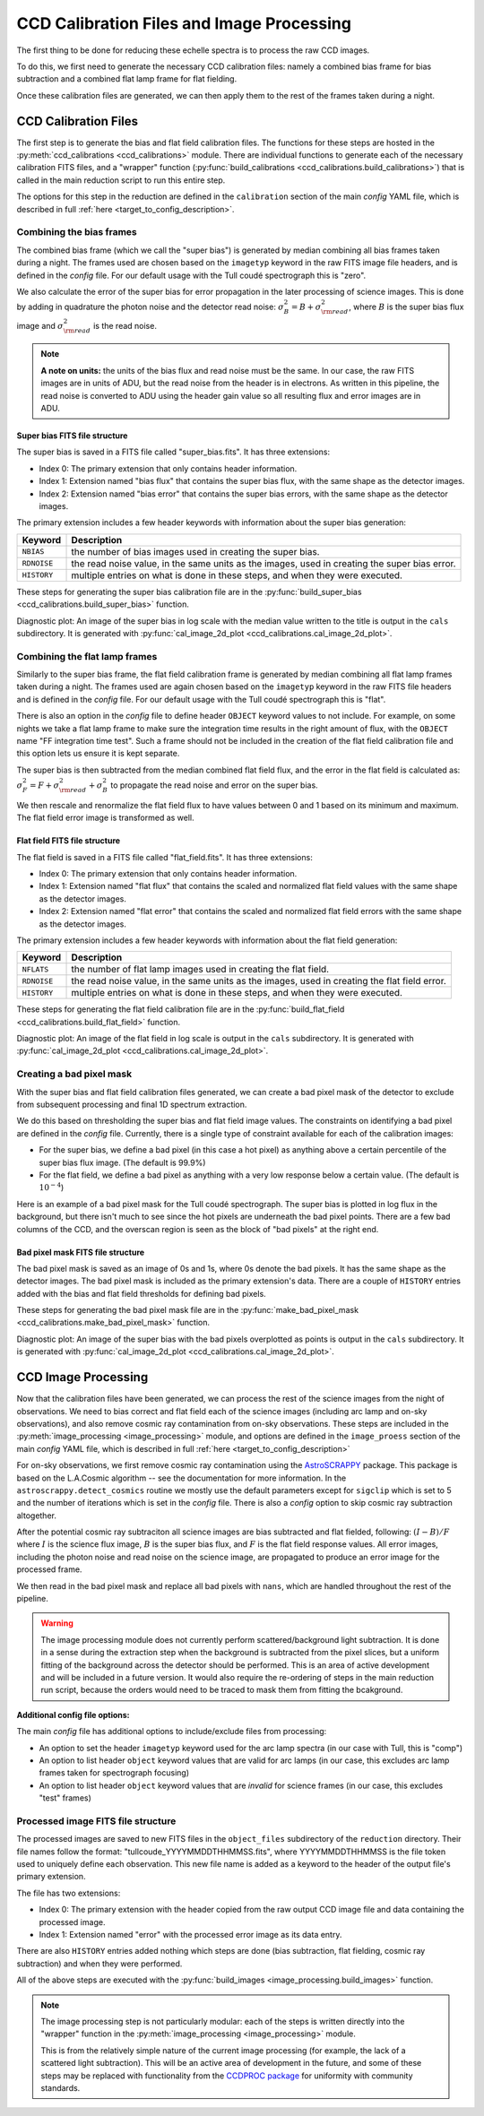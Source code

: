 CCD Calibration Files and Image Processing
==========================================

.. raw:: html

    <style> .purple {color:#731683;font-weight:bold} </style>

.. role:: purple

The first thing to be done for reducing these echelle spectra is to process the raw CCD images.

To do this, we first need to generate the necessary CCD calibration files: namely a combined bias frame for bias subtraction and a combined flat lamp frame for flat fielding.

Once these calibration files are generated, we can then apply them to the rest of the frames taken during a night.

CCD Calibration Files
---------------------

The first step is to generate the bias and flat field calibration files. The functions for these steps are hosted in the :py:meth:`ccd_calibrations <ccd_calibrations>` module.
There are individual functions to generate each of the necessary calibration FITS files, and a "wrapper" function (:py:func:`build_calibrations <ccd_calibrations.build_calibrations>`) that is called in the main reduction script to run this entire step.

The options for this step in the reduction are defined in the ``calibration`` section of the main *config* YAML file, which is described in full :ref:`here <target_to_config_description>`.

Combining the bias frames
+++++++++++++++++++++++++

The combined bias frame (which we call the "super bias") is generated by median combining all bias frames taken during a night. The frames used are chosen based on the ``imagetyp`` keyword in the raw FITS image file headers, and is defined in the *config* file. For our default usage with the Tull coudé spectrograph this is "zero". 

We also calculate the error of the super bias for error propagation in the later processing of science images. This is done by adding in quadrature the photon noise and the detector read noise: :math:`\sigma_B^2 = B + \sigma_{\rm read}^2`, where :math:`B` is the super bias flux image and :math:`\sigma_{\rm read}^2` is the read noise. 

.. note::
	**A note on units:** the units of the bias flux and read noise must be the same. In our case, the raw FITS images are in units of ADU, but the read noise from the header is in electrons. As written in this pipeline, the read noise is converted to ADU using the header gain value so all resulting flux and error images are in ADU.

Super bias FITS file structure
^^^^^^^^^^^^^^^^^^^^^^^^^^^^^^

The super bias is saved in a FITS file called "super_bias.fits". It has three extensions:

- Index 0: The primary extension that only contains header information.
- Index 1: Extension named "bias flux" that contains the super bias flux, with the same shape as the detector images.
- Index 2: Extension named "bias error" that contains the super bias errors, with the same shape as the detector images.

The primary extension includes a few header keywords with information about the super bias generation:

=========== =============================================================================================
**Keyword** **Description**
----------- ---------------------------------------------------------------------------------------------
``NBIAS``   the number of bias images used in creating the super bias.
``RDNOISE`` the read noise value, in the same units as the images, used in creating the super bias error.
``HISTORY`` multiple entries on what is done in these steps, and when they were executed.
=========== =============================================================================================

These steps for generating the super bias calibration file are in the :py:func:`build_super_bias <ccd_calibrations.build_super_bias>` function.

:purple:`Diagnostic plot:` An image of the super bias in log scale with the median value written to the title is output in the ``cals`` subdirectory. It is generated with :py:func:`cal_image_2d_plot <ccd_calibrations.cal_image_2d_plot>`.

Combining the flat lamp frames
++++++++++++++++++++++++++++++

Similarly to the super bias frame, the flat field calibration frame is generated by median combining all flat lamp frames taken during a night. The frames used are again chosen based on the ``imagetyp`` keyword in the raw FITS file headers and is defined in the *config* file. For our default usage with the Tull coudé spectrograph this is "flat". 

There is also an option in the *config* file to define header ``OBJECT`` keyword values to not include. For example, on some nights we take a flat lamp frame to make sure the integration time results in the right amount of flux, with the ``OBJECT`` name "FF integration time test". Such a frame should not be included in the creation of the flat field calibration file and this option lets us ensure it is kept separate.

The super bias is then subtracted from the median combined flat field flux, and the error in the flat field is calculated as: :math:`\sigma_F^2 = F + \sigma_{\rm read}^2 + \sigma_B^2` to propagate the read noise and error on the super bias.

We then rescale and renormalize the flat field flux to have values between 0 and 1 based on its minimum and maximum. The flat field error image is transformed as well.

Flat field FITS file structure
^^^^^^^^^^^^^^^^^^^^^^^^^^^^^^

The flat field is saved in a FITS file called "flat_field.fits". It has three extensions:

- Index 0: The primary extension that only contains header information.
- Index 1: Extension named "flat flux" that contains the scaled and normalized flat field values with the same shape as the detector images.
- Index 2: Extension named "flat error" that contains the scaled and normalized flat field errors with the same shape as the detector images.

The primary extension includes a few header keywords with information about the flat field generation:

=========== =============================================================================================
**Keyword** **Description**
----------- ---------------------------------------------------------------------------------------------
``NFLATS``  the number of flat lamp images used in creating the flat field.
``RDNOISE`` the read noise value, in the same units as the images, used in creating the flat field error.
``HISTORY`` multiple entries on what is done in these steps, and when they were executed.
=========== =============================================================================================

These steps for generating the flat field calibration file are in the :py:func:`build_flat_field <ccd_calibrations.build_flat_field>` function.

:purple:`Diagnostic plot:` An image of the flat field in log scale is output in the ``cals`` subdirectory. It is generated with :py:func:`cal_image_2d_plot <ccd_calibrations.cal_image_2d_plot>`.

Creating a bad pixel mask
+++++++++++++++++++++++++

With the super bias and flat field calibration files generated, we can create a bad pixel mask of the detector to exclude from subsequent processing and final 1D spectrum extraction.

We do this based on thresholding the super bias and flat field image values. The constraints on identifying a bad pixel are defined in the *config* file. Currently, there is a single type of constraint available for each of the calibration images:

- For the super bias, we define a bad pixel (in this case a hot pixel) as anything above a certain percentile of the super bias flux image. (The default is 99.9%)
- For the flat field, we define a bad pixel as anything with a very low response below a certain value. (The default is :math:`10^{-4}`)

Here is an example of a bad pixel mask for the Tull coudé spectrograph. The super bias is plotted in log flux in the background, but there isn't much to see since the hot pixels are underneath the bad pixel points. There are a few bad columns of the CCD, and the overscan region is seen as the block of "bad pixels" at the right end.

.. image:: images/bad_pixel_mask.pdf
   :width: 50%
   :alt: Example Tull coude bad pixel mask

Bad pixel mask FITS file structure
^^^^^^^^^^^^^^^^^^^^^^^^^^^^^^^^^^

The bad pixel mask is saved as an image of 0s and 1s, where 0s denote the bad pixels. It has the same shape as the detector images. The bad pixel mask is included as the primary extension's data. There are a couple of ``HISTORY`` entries added with the bias and flat field thresholds for defining bad pixels.

These steps for generating the bad pixel mask file are in the :py:func:`make_bad_pixel_mask <ccd_calibrations.make_bad_pixel_mask>` function.

:purple:`Diagnostic plot:` An image of the super bias with the bad pixels overplotted as points is output in the ``cals`` subdirectory. It is generated with :py:func:`cal_image_2d_plot <ccd_calibrations.cal_image_2d_plot>`. 

CCD Image Processing
--------------------

Now that the calibration files have been generated, we can process the rest of the science images from the night of observations. We need to bias correct and flat field each of the science images (including arc lamp and on-sky observations), and also remove cosmic ray contamination from on-sky observations. These steps are included in the :py:meth:`image_processing <image_processing>` module, and options are defined in the ``image_proess`` section of the main *config* YAML file, which is described in full :ref:`here <target_to_config_description>`

For on-sky observations, we first remove cosmic ray contamination using the `AstroSCRAPPY <https://astroscrappy.readthedocs.io/en/latest/index.html>`_ package. This package is based on the L.A.Cosmic algorithm -- see the documentation for more information. In the ``astroscrappy.detect_cosmics`` routine we mostly use the default parameters except for ``sigclip`` which is set to 5 and the number of iterations which is set in the *config* file. There is also a *config* option to skip cosmic ray subtraction altogether.

After the potential cosmic ray subtraciton all science images are bias subtracted and flat fielded, following: :math:`( I - B ) / F` where :math:`I` is the science flux image, :math:`B` is the super bias flux, and :math:`F` is the flat field response values. All error images, including the photon noise and read noise on the science image, are propagated to produce an error image for the processed frame.

We then read in the bad pixel mask and replace all bad pixels with ``nans``, which are handled throughout the rest of the pipeline.

.. warning::

	The image processing module does not currently perform scattered/background light subtraction. It is done in a sense during the extraction step when the background is subtracted from the pixel slices, but a uniform fitting of the background across the detector should be performed. This is an area of active development and will be included in a future version. It would also require the re-ordering of steps in the main reduction run script, because the orders would need to be traced to mask them from fitting the bcakground.

**Additional config file options:**

The main *config* file has additional options to include/exclude files from processing:

- An option to set the header ``imagetyp`` keyword used for the arc lamp spectra (in our case with Tull, this is "comp")
- An option to list header ``object`` keyword values that are valid for arc lamps (in our case, this excludes arc lamp frames taken for spectrograph focusing)
- An option to list header ``object`` keyword values that are *invalid* for science frames (in our case, this excludes "test" frames)

Processed image FITS file structure
+++++++++++++++++++++++++++++++++++

The processed images are saved to new FITS files in the ``object_files`` subdirectory of the ``reduction`` directory. Their file names follow the format: "tullcoude_YYYYMMDDTHHMMSS.fits", where YYYYMMDDTHHMMSS is the file token used to uniquely define each observation. This new file name is added as a keyword to the header of the output file's primary extension.

The file has two extensions: 

- Index 0: The primary extension with the header copied from the raw output CCD image file and data containing the processed image.
- Index 1: Extension named "error" with the processed error image as its data entry. 

There are also ``HISTORY`` entries added nothing which steps are done (bias subtraction, flat fielding, cosmic ray subtraction) and when they were performed.

All of the above steps are executed with the :py:func:`build_images <image_processing.build_images>` function.

.. note::

	The image processing step is not particularly modular: each of the steps is written directly into the "wrapper" function in the :py:meth:`image_processing <image_processing>` module.

	This is from the relatively simple nature of the current image processing (for example, the lack of a scattered light subtraction). This will be an active area of development in the future, and some of these steps may be replaced with functionality from the `CCDPROC package <https://ccdproc.readthedocs.io/en/latest/>`_ for uniformity with community standards.

